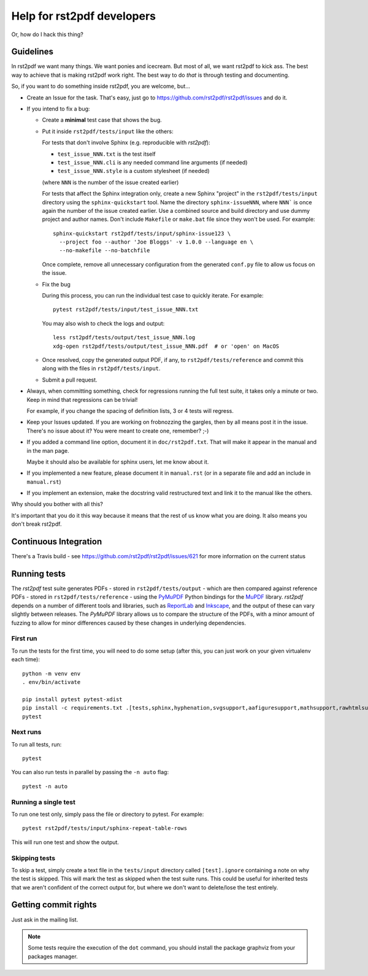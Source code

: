 ---------------------------
Help for rst2pdf developers
---------------------------

Or, how do I hack this thing?

Guidelines
~~~~~~~~~~

In rst2pdf we want many things. We want ponies and icecream. But most of all,
we want rst2pdf to kick ass. The best way to achieve that is making rst2pdf
work right.  The best way to do *that* is through testing and documenting.

So, if you want to do something inside rst2pdf, you are welcome, but...

* Create an Issue for the task. That's easy, just go to
  https://github.com/rst2pdf/rst2pdf/issues and do it.

* If you intend to fix a bug:

  + Create a **minimal** test case that shows the bug.

  + Put it inside ``rst2pdf/tests/input`` like the others:

    For tests that don't involve Sphinx (e.g. reproducible with `rst2pdf`):

    - ``test_issue_NNN.txt`` is the test itself

    - ``test_issue_NNN.cli`` is any needed command line arguments (if needed)

    - ``test_issue_NNN.style`` is a custom stylesheet (if needed)

    (where ``NNN`` is the number of the issue created earlier)

    For tests that affect the Sphinx integration only, create a new Sphinx
    "project" in the ``rst2pdf/tests/input`` directory using the
    ``sphinx-quickstart`` tool. Name the directory ``sphinx-issueNNN``, where
    ``NNN``` is once again the number of the issue created earlier. Use a
    combined source and build directory and use dummy project and author names.
    Don't include ``Makefile`` or ``make.bat`` file since they won't be used.
    For example::

      sphinx-quickstart rst2pdf/tests/input/sphinx-issue123 \
        --project foo --author 'Joe Bloggs' -v 1.0.0 --language en \
        --no-makefile --no-batchfile

    Once complete, remove all unnecessary configuration from the generated
    ``conf.py`` file to allow us focus on the issue.

  + Fix the bug

    During this process, you can run the individual test case to quickly
    iterate. For example::

      pytest rst2pdf/tests/input/test_issue_NNN.txt

    You may also wish to check the logs and output::

      less rst2pdf/tests/output/test_issue_NNN.log
      xdg-open rst2pdf/tests/output/test_issue_NNN.pdf  # or 'open' on MacOS

  + Once resolved, copy the generated output PDF, if any, to
    ``rst2pdf/tests/reference`` and commit this along with the files in
    ``rst2pdf/tests/input``.

  + Submit a pull request.

* Always, when committing something, check for regressions running the full
  test suite, it takes only a minute or two. Keep in mind that regressions can
  be trivial!

  For example, if you change the spacing of definition lists, 3 or 4 tests will
  regress.

* Keep your Issues updated. If you are working on frobnozzing the gargles, then
  by all means post it in the issue. There's no issue about it? You were meant
  to create one, remember? ;-)

* If you added a command line option, document it in ``doc/rst2pdf.txt``.  That
  will make it appear in the manual and in the man page.

  Maybe it should also be available for sphinx users, let me know about it.

* If you implemented a new feature, please document it in ``manual.rst`` (or in
  a separate file and add an include in ``manual.rst``)

* If you implement an extension, make the docstring valid restructured text and
  link it to the manual like the others.

Why should you bother with all this?

It's important that you do it this way because it means that the rest of us
know what you are doing. It also means you don't break rst2pdf.


Continuous Integration
~~~~~~~~~~~~~~~~~~~~~~

There's a Travis build - see https://github.com/rst2pdf/rst2pdf/issues/621 for
more information on the current status


Running tests
~~~~~~~~~~~~~

The *rst2pdf* test suite generates PDFs - stored in ``rst2pdf/tests/output`` -
which are then compared against reference PDFs - stored in
``rst2pdf/tests/reference`` - using the `PyMuPDF`__ Python bindings for the
`MuPDF`__ library. *rst2pdf* depends on a number of different tools and
libraries, such as `ReportLab`__ and `Inkscape`__, and the output of these can
vary slightly between releases. The *PyMuPDF* library allows us to compare the
structure of the PDFs, with a minor amount of fuzzing to allow for minor
differences caused by these changes in underlying dependencies.

.. __: https://pymupdf.readthedocs.io/en/latest/
.. __: https://mupdf.com/
.. __: https://www.reportlab.com/
.. __: https://inkscape.org/

First run
*********

To run the tests for the first time, you will need to do some setup (after
this, you can just work on your given virtualenv each time)::

    python -m venv env
    . env/bin/activate

    pip install pytest pytest-xdist
    pip install -c requirements.txt .[tests,sphinx,hyphenation,svgsupport,aafiguresupport,mathsupport,rawhtmlsupport]
    pytest

Next runs
*********

To run all tests, run::

  pytest

You can also run tests in parallel by passing the ``-n auto`` flag::

  pytest -n auto

Running a single test
*********************

To run one test only, simply pass the file or directory to pytest. For example::

  pytest rst2pdf/tests/input/sphinx-repeat-table-rows

This will run one test and show the output.

Skipping tests
**************

To skip a test, simply create a text file in the ``tests/input`` directory
called ``[test].ignore`` containing a note on why the test is skipped. This
will mark the test as skipped when the test suite runs. This could be useful
for inherited tests that we aren't confident of the correct output for, but
where we don't want to delete/lose the test entirely.


Getting commit rights
~~~~~~~~~~~~~~~~~~~~~

Just ask in the mailing list.

.. note::

    Some tests require the execution of the ``dot`` command, you should install
    the package graphviz from your packages manager.
